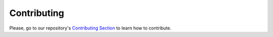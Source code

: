 =====================================================
Contributing
=====================================================

Please, go to our repository's
`Contributing Section <https://github.com/pi-top/pi-top-Python-SDK/blob/master/.github/CONTRIBUTING.md>`_
to learn how to contribute.

